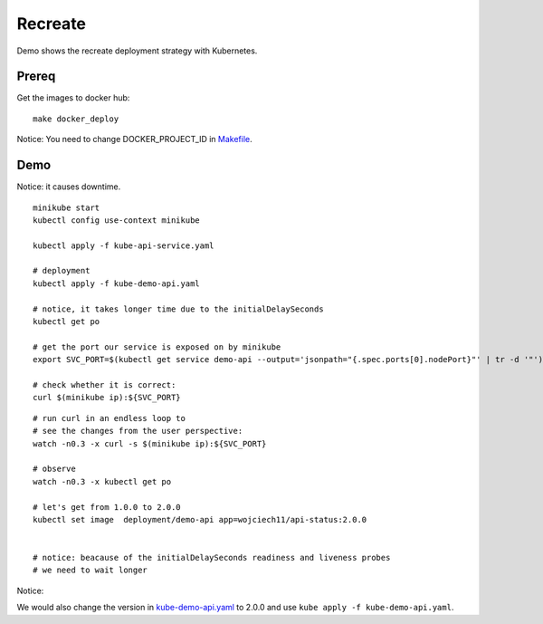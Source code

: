 ========
Recreate
========

Demo shows the recreate deployment strategy with Kubernetes.

Prereq
~~~~~~

Get the images to docker hub:

::

  make docker_deploy

Notice: You need to change DOCKER_PROJECT_ID in `Makefile <Makefile>`_.

Demo
~~~~

Notice: it causes downtime.

::

  minikube start
  kubectl config use-context minikube

  kubectl apply -f kube-api-service.yaml

  # deployment
  kubectl apply -f kube-demo-api.yaml

  # notice, it takes longer time due to the initialDelaySeconds
  kubectl get po

  # get the port our service is exposed on by minikube
  export SVC_PORT=$(kubectl get service demo-api --output='jsonpath="{.spec.ports[0].nodePort}"' | tr -d '"')

  # check whether it is correct:
  curl $(minikube ip):${SVC_PORT}

:: 

  # run curl in an endless loop to
  # see the changes from the user perspective:
  watch -n0.3 -x curl -s $(minikube ip):${SVC_PORT}

  # observe 
  watch -n0.3 -x kubectl get po

  # let's get from 1.0.0 to 2.0.0
  kubectl set image  deployment/demo-api app=wojciech11/api-status:2.0.0


  # notice: beacause of the initialDelaySeconds readiness and liveness probes
  # we need to wait longer

Notice:

We would also change the version in `kube-demo-api.yaml <kube-demo-api.yaml>`_ to 2.0.0 and use ``kube apply -f kube-demo-api.yaml``.
